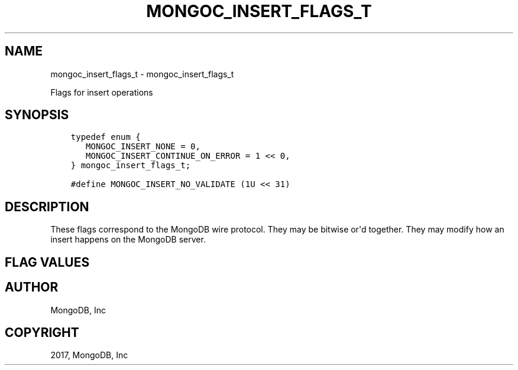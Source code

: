 .\" Man page generated from reStructuredText.
.
.TH "MONGOC_INSERT_FLAGS_T" "3" "Feb 02, 2017" "1.6.0" "MongoDB C Driver"
.SH NAME
mongoc_insert_flags_t \- mongoc_insert_flags_t
.
.nr rst2man-indent-level 0
.
.de1 rstReportMargin
\\$1 \\n[an-margin]
level \\n[rst2man-indent-level]
level margin: \\n[rst2man-indent\\n[rst2man-indent-level]]
-
\\n[rst2man-indent0]
\\n[rst2man-indent1]
\\n[rst2man-indent2]
..
.de1 INDENT
.\" .rstReportMargin pre:
. RS \\$1
. nr rst2man-indent\\n[rst2man-indent-level] \\n[an-margin]
. nr rst2man-indent-level +1
.\" .rstReportMargin post:
..
.de UNINDENT
. RE
.\" indent \\n[an-margin]
.\" old: \\n[rst2man-indent\\n[rst2man-indent-level]]
.nr rst2man-indent-level -1
.\" new: \\n[rst2man-indent\\n[rst2man-indent-level]]
.in \\n[rst2man-indent\\n[rst2man-indent-level]]u
..
.sp
Flags for insert operations
.SH SYNOPSIS
.INDENT 0.0
.INDENT 3.5
.sp
.nf
.ft C
typedef enum {
   MONGOC_INSERT_NONE = 0,
   MONGOC_INSERT_CONTINUE_ON_ERROR = 1 << 0,
} mongoc_insert_flags_t;

#define MONGOC_INSERT_NO_VALIDATE (1U << 31)
.ft P
.fi
.UNINDENT
.UNINDENT
.SH DESCRIPTION
.sp
These flags correspond to the MongoDB wire protocol. They may be bitwise or\(aqd together. They may modify how an insert happens on the MongoDB server.
.SH FLAG VALUES
.TS
center;
|l|l|.
_
T{
MONGOC_INSERT_NONE
T}	T{
Specify no insert flags.
T}
_
T{
MONGOC_INSERT_CONTINUE_ON_ERROR
T}	T{
Continue inserting documents from the insertion set even if one insert fails.
T}
_
T{
MONGOC_INSERT_NO_VALIDATE
T}	T{
Do not validate insertion documents before performing an insert. Validation can be expensive, so this can save some time if you know your documents are already valid.
T}
_
.TE
.SH AUTHOR
MongoDB, Inc
.SH COPYRIGHT
2017, MongoDB, Inc
.\" Generated by docutils manpage writer.
.
